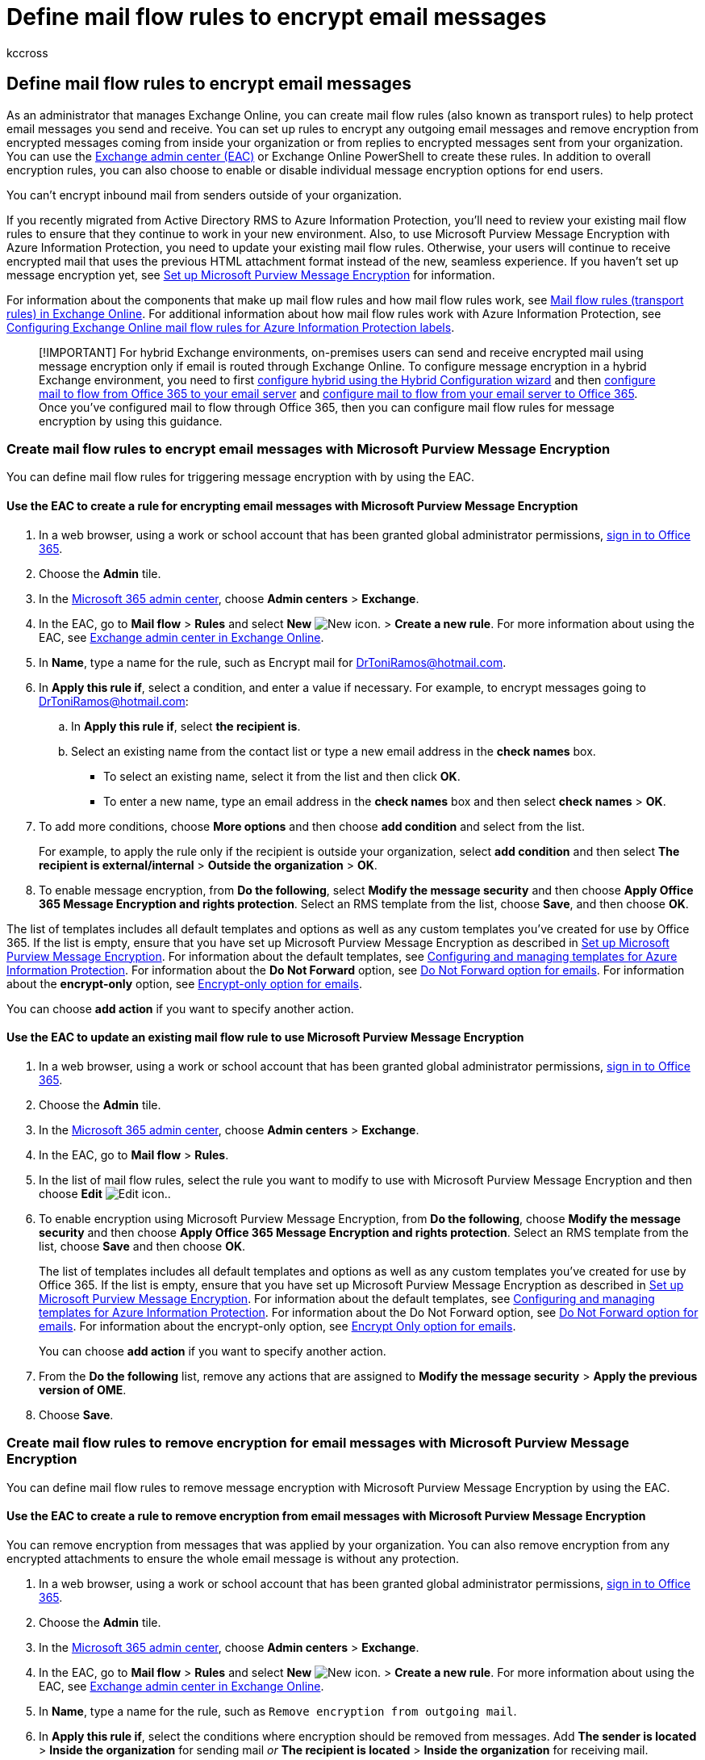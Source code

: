= Define mail flow rules to encrypt email messages
:audience: ITPro
:author: kccross
:description: Admins can learn to create mail flow rules (transport rules) to encrypt and decrypt messages using Microsoft Purview Message Encryption.
:f1.keywords: ["NOCSH"]
:manager: laurawi
:ms.assetid: 9b7daf19-d5f2-415b-bc43-a0f5f4a585e8
:ms.author: krowley
:ms.collection: ["M365-security-compliance"]
:ms.custom: ["admindeeplinkMAC", "admindeeplinkEXCHANGE"]
:ms.localizationpriority: medium
:ms.service: O365-seccomp
:ms.topic: article
:search.appverid: ["MET150", "MOE150"]

== Define mail flow rules to encrypt email messages

As an administrator that manages Exchange Online, you can create mail flow rules (also known as transport rules) to help protect email messages you send and receive.
You can set up rules to encrypt any outgoing email messages and remove encryption from encrypted messages coming from inside your organization or from replies to encrypted messages sent from your organization.
You can use the https://go.microsoft.com/fwlink/p/?linkid=2059104[Exchange admin center (EAC)] or Exchange Online PowerShell to create these rules.
In addition to overall encryption rules, you can also choose to enable or disable individual message encryption options for end users.

You can't encrypt inbound mail from senders outside of your organization.

If you recently migrated from Active Directory RMS to Azure Information Protection, you'll need to review your existing mail flow rules to ensure that they continue to work in your new environment.
Also, to use Microsoft Purview Message Encryption with Azure Information Protection, you need to update your existing mail flow rules.
Otherwise, your users will continue to receive encrypted mail that uses the previous HTML attachment format instead of the new, seamless experience.
If you haven't set up message encryption yet, see xref:set-up-new-message-encryption-capabilities.adoc[Set up Microsoft Purview Message Encryption] for information.

For information about the components that make up mail flow rules and how mail flow rules work, see link:/exchange/security-and-compliance/mail-flow-rules/mail-flow-rules[Mail flow rules (transport rules) in Exchange Online].
For additional information about how mail flow rules work with Azure Information Protection, see link:/azure/information-protection/deploy-use/configure-exo-rules[Configuring Exchange Online mail flow rules for Azure Information Protection labels].

____
[!IMPORTANT] For hybrid Exchange environments, on-premises users can send and receive encrypted mail using message encryption only if email is routed through Exchange Online.
To configure message encryption in a hybrid Exchange environment, you need to first link:/Exchange/exchange-hybrid[configure hybrid using the Hybrid Configuration wizard] and then link:/exchange/mail-flow-best-practices/use-connectors-to-configure-mail-flow/set-up-connectors-to-route-mail#part-1-configure-mail-to-flow-from-office-365-to-your-on-premises-email-server[configure mail to flow from Office 365 to your email server] and link:/exchange/mail-flow-best-practices/use-connectors-to-configure-mail-flow/set-up-connectors-to-route-mail#part-2-configure-mail-to-flow-from-your-email-server-to-office-365[configure mail to flow from your email server to Office 365].
Once you've configured mail to flow through Office 365, then you can configure mail flow rules for message encryption by using this guidance.
____

=== Create mail flow rules to encrypt email messages with Microsoft Purview Message Encryption

You can define mail flow rules for triggering message encryption with by using the EAC.

==== Use the EAC to create a rule for encrypting email messages with Microsoft Purview Message Encryption

. In a web browser, using a work or school account that has been granted global administrator permissions, https://support.office.com/article/b9582171-fd1f-4284-9846-bdd72bb28426#ID0EAABAAA=Web_browser[sign in to Office 365].
. Choose the *Admin* tile.
. In the https://go.microsoft.com/fwlink/p/?linkid=2024339[Microsoft 365 admin center], choose *Admin centers* > *Exchange*.
. In the EAC, go to *Mail flow* > *Rules* and select *New* image:../media/457cd93f-22c2-4571-9f83-1b129bcfb58e.gif[New icon.] > *Create a new rule*.
For more information about using the EAC, see link:/exchange/exchange-admin-center[Exchange admin center in Exchange Online].
. In *Name*, type a name for the rule, such as Encrypt mail for DrToniRamos@hotmail.com.
. In *Apply this rule if*, select a condition, and enter a value if necessary.
For example, to encrypt messages going to DrToniRamos@hotmail.com:
 .. In *Apply this rule if*, select *the recipient is*.
 .. Select an existing name from the contact list or type a new email address in the *check names* box.
  *** To select an existing name, select it from the list and then click *OK*.
  *** To enter a new name, type an email address in the *check names* box and then select *check names* > *OK*.
. To add more conditions, choose *More options* and then choose *add condition* and select from the list.
+
For example, to apply the rule only if the recipient is outside your organization, select *add condition* and then select *The recipient is external/internal* > *Outside the organization* > *OK*.

. To enable message encryption, from *Do the following*, select *Modify the message security* and then choose *Apply Office 365 Message Encryption and rights protection*.
Select an RMS template from the list, choose *Save*, and then choose *OK*.

The list of templates includes all default templates and options as well as any custom templates you've created for use by Office 365.
If the list is empty, ensure that you have set up Microsoft Purview Message Encryption as described in xref:set-up-new-message-encryption-capabilities.adoc[Set up Microsoft Purview Message Encryption].
For information about the default templates, see link:/information-protection/deploy-use/configure-policy-templates[Configuring and managing templates for Azure Information Protection].
For information about the *Do Not Forward* option, see link:/information-protection/deploy-use/configure-usage-rights#do-not-forward-option-for-emails[Do Not Forward option for emails].
For information about the *encrypt-only* option, see link:/information-protection/deploy-use/configure-usage-rights#encrypt-only-option-for-emails[Encrypt-only option for emails].

You can choose *add action* if you want to specify another action.

==== Use the EAC to update an existing mail flow rule to use Microsoft Purview Message Encryption

. In a web browser, using a work or school account that has been granted global administrator permissions, https://support.office.com/article/b9582171-fd1f-4284-9846-bdd72bb28426#ID0EAABAAA=Web_browser[sign in to Office 365].
. Choose the *Admin* tile.
. In the https://go.microsoft.com/fwlink/p/?linkid=2024339[Microsoft 365 admin center], choose *Admin centers* > *Exchange*.
. In the EAC, go to *Mail flow* > *Rules*.
. In the list of mail flow rules, select the rule you want to modify to use with Microsoft Purview Message Encryption and then choose *Edit* image:../media/ebd260e4-3556-4fb0-b0bb-cc489773042c.gif[Edit icon.].
. To enable encryption using Microsoft Purview Message Encryption, from *Do the following*, choose *Modify the message security* and then choose *Apply Office 365 Message Encryption and rights protection*.
Select an RMS template from the list, choose *Save* and then choose *OK*.
+
The list of templates includes all default templates and options as well as any custom templates you've created for use by Office 365.
If the list is empty, ensure that you have set up Microsoft Purview Message Encryption as described in xref:set-up-new-message-encryption-capabilities.adoc[Set up Microsoft Purview Message Encryption].
For information about the default templates, see link:/information-protection/deploy-use/configure-policy-templates[Configuring and managing templates for Azure Information Protection].
For information about the Do Not Forward option, see link:/information-protection/deploy-use/configure-usage-rights#do-not-forward-option-for-emails[Do Not Forward option for emails].
For information about the encrypt-only option, see link:/information-protection/deploy-use/configure-usage-rights#encrypt-only-option-for-emails[Encrypt Only option for emails].
+
You can choose *add action* if you want to specify another action.

. From the *Do the following* list, remove any actions that are assigned to *Modify the message security* > *Apply the previous version of OME*.
. Choose *Save*.

=== Create mail flow rules to remove encryption for email messages with Microsoft Purview Message Encryption

You can define mail flow rules to remove message encryption with Microsoft Purview Message Encryption by using the EAC.

==== Use the EAC to create a rule to remove encryption from email messages with Microsoft Purview Message Encryption

You can remove encryption from messages that was applied by your organization.
You can also remove encryption from any encrypted attachments to ensure the whole email message is without any protection.

. In a web browser, using a work or school account that has been granted global administrator permissions, https://support.office.com/article/b9582171-fd1f-4284-9846-bdd72bb28426#ID0EAABAAA=Web_browser[sign in to Office 365].
. Choose the *Admin* tile.
. In the https://go.microsoft.com/fwlink/p/?linkid=2024339[Microsoft 365 admin center], choose *Admin centers* > *Exchange*.
. In the EAC, go to *Mail flow* > *Rules* and select *New* image:../media/457cd93f-22c2-4571-9f83-1b129bcfb58e.gif[New icon.] > *Create a new rule*.
For more information about using the EAC, see link:/exchange/exchange-admin-center[Exchange admin center in Exchange Online].
. In *Name*, type a name for the rule, such as `Remove encryption from outgoing mail`.
. In *Apply this rule if*, select the conditions where encryption should be removed from messages.
Add *The sender is located* > *Inside the organization* for sending mail _or_ *The recipient is located* > *Inside the organization* for receiving mail.
. In *Do the following*, select *Modify the message security* > *Remove Office 365 Message Encryption and rights protection applied by the organization*.
. (Optional) In *Do the following*, select *Modify the message security* > *Remove attachment rights protection protection applied by the organization*.

Save the rule.

=== Create mail flow rules for Office 365 Message Encryption without Microsoft Purview Message Encryption

If you haven't yet moved your organization to Microsoft Purview Message Encryption, Microsoft recommends that you make a plan to move as soon as it is reasonable for your organization.
For instructions, see xref:set-up-new-message-encryption-capabilities.adoc[Set up Microsoft Purview Message Encryption].
Otherwise, see link:legacy-information-for-message-encryption.md#defining-mail-flow-rules-for-office-365-message-encryption-that-dont-use-microsoft-purview-message-encryption[Defining mail flow rules for Office 365 Message Encryption that don't use Microsoft Purview Message Encryption].

=== Related content

xref:encryption.adoc[Encryption in Office 365]

xref:set-up-new-message-encryption-capabilities.adoc[Set up Microsoft Purview Message Encryption]

xref:add-your-organization-brand-to-encrypted-messages.adoc[Add branding to encrypted messages]

link:/exchange/security-and-compliance/mail-flow-rules/mail-flow-rules[Mail flow rules (transport rules) in Exchange Online]

